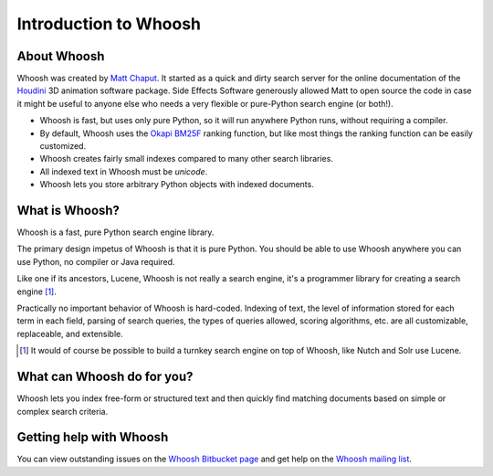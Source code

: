 ======================
Introduction to Whoosh
======================

About Whoosh
------------

Whoosh was created by `Matt Chaput <mailto:matt@whoosh.ca>`_. It started as a quick and dirty
search server for the online documentation of the `Houdini <http://www.sidefx.com/>`_
3D animation software package. Side Effects Software generously allowed Matt to open source
the code in case it might be useful to anyone else who needs a very flexible or pure-Python
search engine (or both!).

* Whoosh is fast, but uses only pure Python, so it will run anywhere Python runs,
  without requiring a compiler.

* By default, Whoosh uses the `Okapi BM25F <http://en.wikipedia.com/wiki/BM25>`_ ranking
  function, but like most things the ranking function can be easily customized.

* Whoosh creates fairly small indexes compared to many other search libraries.

* All indexed text in Whoosh must be *unicode*.

* Whoosh lets you store arbitrary Python objects with indexed documents.


What is Whoosh?
---------------

Whoosh is a fast, pure Python search engine library.

The primary design impetus of Whoosh is that it is pure Python. You should be able to
use Whoosh anywhere you can use Python, no compiler or Java required.

Like one if its ancestors, Lucene, Whoosh is not really a search engine, it's a programmer
library for creating a search engine [1]_.

Practically no important behavior of Whoosh is hard-coded. Indexing
of text, the level of information stored for each term in each field, parsing of search queries,
the types of queries allowed, scoring algorithms, etc. are all customizable, replaceable, and
extensible.


.. [1] It would of course be possible to build a turnkey search engine on top of Whoosh,
	like Nutch and Solr use Lucene.


What can Whoosh do for you?
---------------------------

Whoosh lets you index free-form or structured text and then quickly find matching
documents based on simple or complex search criteria.


Getting help with Whoosh
------------------------

You can view outstanding issues on the
`Whoosh Bitbucket page <http://bitbucket.org/mchaput/whoosh>`_
and get help on the `Whoosh mailing list <http://groups.google.com/group/whoosh>`_.
